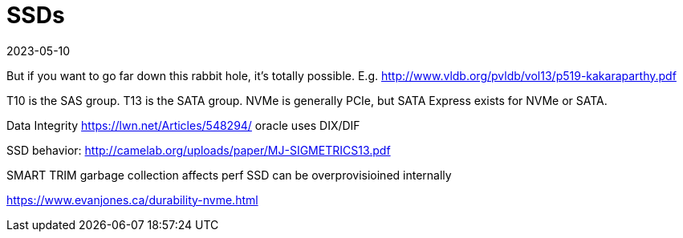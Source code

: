 = SSDs
:revdate: 2023-05-10
:draft: true
:page-order: 2

But if you want to go far down this rabbit hole, it's totally possible.  E.g. http://www.vldb.org/pvldb/vol13/p519-kakaraparthy.pdf

T10 is the SAS group.  T13 is the SATA group.
NVMe is generally PCIe, but SATA Express exists for NVMe or SATA.

Data Integrity
https://lwn.net/Articles/548294/  oracle uses DIX/DIF

SSD behavior:
http://camelab.org/uploads/paper/MJ-SIGMETRICS13.pdf



SMART
TRIM
garbage collection affects perf
SSD can be overprovisioined internally


https://www.evanjones.ca/durability-nvme.html